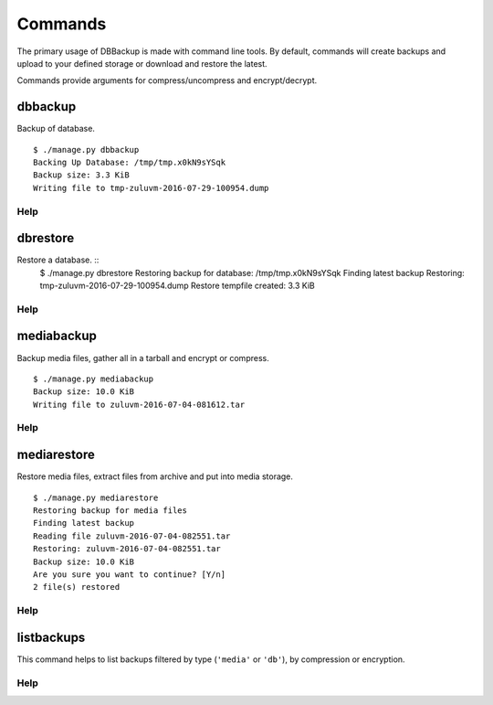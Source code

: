 ========
Commands
========

The primary usage of DBBackup is made with command line tools. By default,
commands will create backups and upload to your defined storage or download
and restore the latest.

Commands provide arguments for compress/uncompress and encrypt/decrypt.

dbbackup
========


Backup of database. ::

    $ ./manage.py dbbackup
    Backing Up Database: /tmp/tmp.x0kN9sYSqk
    Backup size: 3.3 KiB
    Writing file to tmp-zuluvm-2016-07-29-100954.dump

Help
~~~~

.. djcommand:: dbbackup.management.commands.dbbackup


dbrestore
=========

Restore a database. ::
    $ ./manage.py dbrestore
    Restoring backup for database: /tmp/tmp.x0kN9sYSqk
    Finding latest backup
    Restoring: tmp-zuluvm-2016-07-29-100954.dump
    Restore tempfile created: 3.3 KiB

Help
~~~~

.. djcommand:: dbbackup.management.commands.dbrestore

mediabackup
===========

Backup media files, gather all in a tarball and encrypt or compress. :: 

    $ ./manage.py mediabackup
    Backup size: 10.0 KiB
    Writing file to zuluvm-2016-07-04-081612.tar

Help
~~~~

.. djcommand:: dbbackup.management.commands.mediabackup

mediarestore
============

Restore media files, extract files from archive and put into media storage. ::

    $ ./manage.py mediarestore
    Restoring backup for media files
    Finding latest backup
    Reading file zuluvm-2016-07-04-082551.tar
    Restoring: zuluvm-2016-07-04-082551.tar
    Backup size: 10.0 KiB
    Are you sure you want to continue? [Y/n]
    2 file(s) restored

Help
~~~~

.. djcommand:: dbbackup.management.commands.mediarestore

listbackups
===========

This command helps to list backups filtered by type (``'media'`` or ``'db'``),
by compression or encryption.

Help
~~~~

.. djcommand:: dbbackup.management.commands.listbackups
